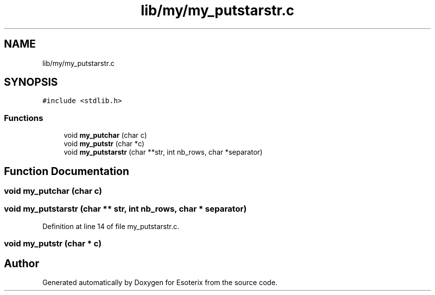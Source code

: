 .TH "lib/my/my_putstarstr.c" 3 "Thu Jun 23 2022" "Version 1.0" "Esoterix" \" -*- nroff -*-
.ad l
.nh
.SH NAME
lib/my/my_putstarstr.c
.SH SYNOPSIS
.br
.PP
\fC#include <stdlib\&.h>\fP
.br

.SS "Functions"

.in +1c
.ti -1c
.RI "void \fBmy_putchar\fP (char c)"
.br
.ti -1c
.RI "void \fBmy_putstr\fP (char *c)"
.br
.ti -1c
.RI "void \fBmy_putstarstr\fP (char **str, int nb_rows, char *separator)"
.br
.in -1c
.SH "Function Documentation"
.PP 
.SS "void my_putchar (char c)"

.SS "void my_putstarstr (char ** str, int nb_rows, char * separator)"

.PP
Definition at line 14 of file my_putstarstr\&.c\&.
.SS "void my_putstr (char * c)"

.SH "Author"
.PP 
Generated automatically by Doxygen for Esoterix from the source code\&.
